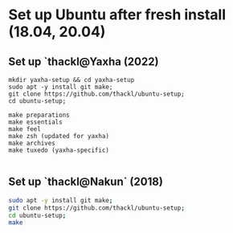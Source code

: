 
* Set up Ubuntu after fresh install (18.04, 20.04)

** Set up `thackl@Yaxha (2022)

#+BEGIN_SRC 
mkdir yaxha-setup && cd yaxha-setup
sudo apt -y install git make;
git clone https://github.com/thackl/ubuntu-setup;
cd ubuntu-setup;

make preparations
make essentials
make feel
make zsh (updated for yaxha)
make archives
make tuxedo (yaxha-specific)

#+END_SRC

** Set up `thackl@Nakun` (2018)

#+BEGIN_SRC sh
sudo apt -y install git make;
git clone https://github.com/thackl/ubuntu-setup;
cd ubuntu-setup;
make
#+END_SRC


